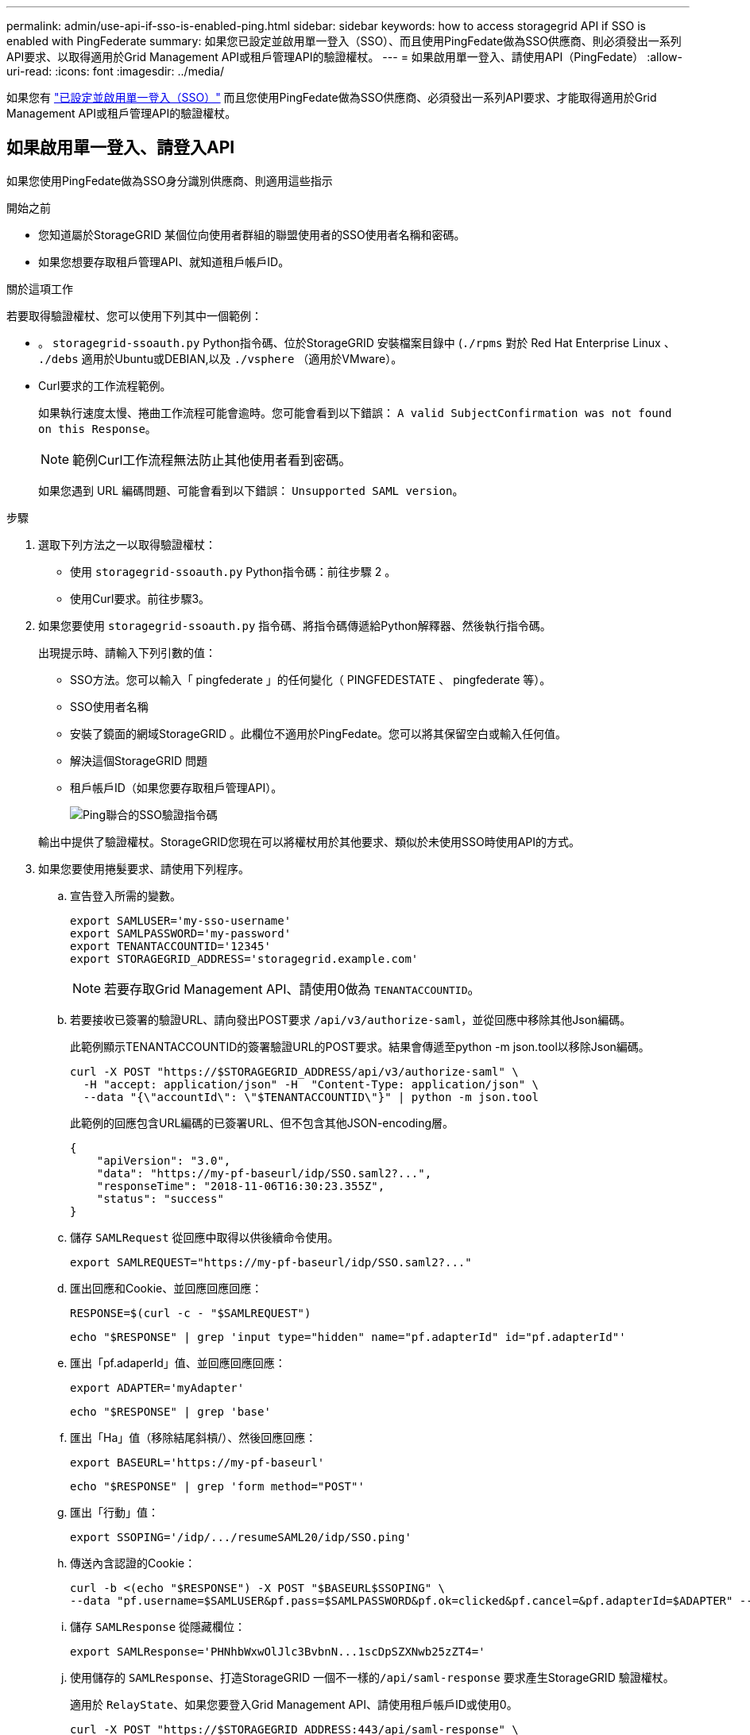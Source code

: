 ---
permalink: admin/use-api-if-sso-is-enabled-ping.html 
sidebar: sidebar 
keywords: how to access storagegrid API if SSO is enabled with PingFederate 
summary: 如果您已設定並啟用單一登入（SSO）、而且使用PingFedate做為SSO供應商、則必須發出一系列API要求、以取得適用於Grid Management API或租戶管理API的驗證權杖。 
---
= 如果啟用單一登入、請使用API（PingFedate）
:allow-uri-read: 
:icons: font
:imagesdir: ../media/


[role="lead"]
如果您有 link:../admin/configuring-sso.html["已設定並啟用單一登入（SSO）"] 而且您使用PingFedate做為SSO供應商、必須發出一系列API要求、才能取得適用於Grid Management API或租戶管理API的驗證權杖。



== 如果啟用單一登入、請登入API

如果您使用PingFedate做為SSO身分識別供應商、則適用這些指示

.開始之前
* 您知道屬於StorageGRID 某個位向使用者群組的聯盟使用者的SSO使用者名稱和密碼。
* 如果您想要存取租戶管理API、就知道租戶帳戶ID。


.關於這項工作
若要取得驗證權杖、您可以使用下列其中一個範例：

* 。 `storagegrid-ssoauth.py` Python指令碼、位於StorageGRID 安裝檔案目錄中 (`./rpms` 對於 Red Hat Enterprise Linux 、 `./debs` 適用於Ubuntu或DEBIAN,以及 `./vsphere` （適用於VMware）。
* Curl要求的工作流程範例。
+
如果執行速度太慢、捲曲工作流程可能會逾時。您可能會看到以下錯誤： `A valid SubjectConfirmation was not found on this Response`。

+

NOTE: 範例Curl工作流程無法防止其他使用者看到密碼。

+
如果您遇到 URL 編碼問題、可能會看到以下錯誤： `Unsupported SAML version`。



.步驟
. 選取下列方法之一以取得驗證權杖：
+
** 使用 `storagegrid-ssoauth.py` Python指令碼：前往步驟 2 。
** 使用Curl要求。前往步驟3。


. 如果您要使用 `storagegrid-ssoauth.py` 指令碼、將指令碼傳遞給Python解釋器、然後執行指令碼。
+
出現提示時、請輸入下列引數的值：

+
** SSO方法。您可以輸入「 pingfederate 」的任何變化（ PINGFEDESTATE 、 pingfederate 等）。
** SSO使用者名稱
** 安裝了鏡面的網域StorageGRID 。此欄位不適用於PingFedate。您可以將其保留空白或輸入任何值。
** 解決這個StorageGRID 問題
** 租戶帳戶ID（如果您要存取租戶管理API）。
+
image::../media/sso_auth_python_script_ping.png[Ping聯合的SSO驗證指令碼]

+
輸出中提供了驗證權杖。StorageGRID您現在可以將權杖用於其他要求、類似於未使用SSO時使用API的方式。



. 如果您要使用捲髮要求、請使用下列程序。
+
.. 宣告登入所需的變數。
+
[source, bash]
----
export SAMLUSER='my-sso-username'
export SAMLPASSWORD='my-password'
export TENANTACCOUNTID='12345'
export STORAGEGRID_ADDRESS='storagegrid.example.com'
----
+

NOTE: 若要存取Grid Management API、請使用0做為 `TENANTACCOUNTID`。

.. 若要接收已簽署的驗證URL、請向發出POST要求 `/api/v3/authorize-saml`，並從回應中移除其他Json編碼。
+
此範例顯示TENANTACCOUNTID的簽署驗證URL的POST要求。結果會傳遞至python -m json.tool以移除Json編碼。

+
[source, bash]
----
curl -X POST "https://$STORAGEGRID_ADDRESS/api/v3/authorize-saml" \
  -H "accept: application/json" -H  "Content-Type: application/json" \
  --data "{\"accountId\": \"$TENANTACCOUNTID\"}" | python -m json.tool
----
+
此範例的回應包含URL編碼的已簽署URL、但不包含其他JSON-encoding層。

+
[listing]
----
{
    "apiVersion": "3.0",
    "data": "https://my-pf-baseurl/idp/SSO.saml2?...",
    "responseTime": "2018-11-06T16:30:23.355Z",
    "status": "success"
}
----
.. 儲存 `SAMLRequest` 從回應中取得以供後續命令使用。
+
[listing]
----
export SAMLREQUEST="https://my-pf-baseurl/idp/SSO.saml2?..."
----
.. 匯出回應和Cookie、並回應回應回應：
+
[source, bash]
----
RESPONSE=$(curl -c - "$SAMLREQUEST")
----
+
[source, bash]
----
echo "$RESPONSE" | grep 'input type="hidden" name="pf.adapterId" id="pf.adapterId"'
----
.. 匯出「pf.adaperId」值、並回應回應回應：
+
[listing]
----
export ADAPTER='myAdapter'
----
+
[source, bash]
----
echo "$RESPONSE" | grep 'base'
----
.. 匯出「Ha」值（移除結尾斜槓/）、然後回應回應：
+
[listing]
----
export BASEURL='https://my-pf-baseurl'
----
+
[source, bash]
----
echo "$RESPONSE" | grep 'form method="POST"'
----
.. 匯出「行動」值：
+
[listing]
----
export SSOPING='/idp/.../resumeSAML20/idp/SSO.ping'
----
.. 傳送內含認證的Cookie：
+
[source, bash]
----
curl -b <(echo "$RESPONSE") -X POST "$BASEURL$SSOPING" \
--data "pf.username=$SAMLUSER&pf.pass=$SAMLPASSWORD&pf.ok=clicked&pf.cancel=&pf.adapterId=$ADAPTER" --include
----
.. 儲存 `SAMLResponse` 從隱藏欄位：
+
[source, bash]
----
export SAMLResponse='PHNhbWxwOlJlc3BvbnN...1scDpSZXNwb25zZT4='
----
.. 使用儲存的 `SAMLResponse`、打造StorageGRID 一個不一樣的``/api/saml-response`` 要求產生StorageGRID 驗證權杖。
+
適用於 `RelayState`、如果您要登入Grid Management API、請使用租戶帳戶ID或使用0。

+
[source, bash]
----
curl -X POST "https://$STORAGEGRID_ADDRESS:443/api/saml-response" \
  -H "accept: application/json" \
  --data-urlencode "SAMLResponse=$SAMLResponse" \
  --data-urlencode "RelayState=$TENANTACCOUNTID" \
  | python -m json.tool
----
+
回應包括驗證權杖。

+
[listing]
----
{
    "apiVersion": "3.0",
    "data": "56eb07bf-21f6-40b7-af0b-5c6cacfb25e7",
    "responseTime": "2018-11-07T21:32:53.486Z",
    "status": "success"
}
----
.. 將回應中的驗證權杖另存為 `MYTOKEN`。
+
[source, bash]
----
export MYTOKEN="56eb07bf-21f6-40b7-af0b-5c6cacfb25e7"
----
+
您現在可以使用 `MYTOKEN` 對於其他要求、類似於不使用SSO時使用API的方式。







== 如果啟用單一登入、請登出API

如果已啟用單一登入（SSO）、您必須發出一系列API要求、以登出Grid Management API或租戶管理API。
如果您使用PingFedate做為SSO身分識別供應商、則適用這些指示

.關於這項工作
如果需要、您可以登出組織的單一登出頁面、登出 StorageGRID API 。或者、您也可以觸發StorageGRID 來自下列項目的單一登出（SLO）：需要有效StorageGRID 的SESO承載權杖。

.步驟
. 若要產生已簽署的登出要求、請將「 Cookie 」「 SSO=true 」傳給 SLO API ：
+
[source, bash]
----
curl -k -X DELETE "https://$STORAGEGRID_ADDRESS/api/v3/authorize" \
-H "accept: application/json" \
-H "Authorization: Bearer $MYTOKEN" \
--cookie "sso=true" \
| python -m json.tool
----
+
會傳回登出URL：

+
[listing]
----
{
    "apiVersion": "3.0",
    "data": "https://my-ping-url/idp/SLO.saml2?SAMLRequest=fZDNboMwEIRfhZ...HcQ%3D%3D",
    "responseTime": "2021-10-12T22:20:30.839Z",
    "status": "success"
}
----
. 儲存登出URL。
+
[source, bash]
----
export LOGOUT_REQUEST='https://my-ping-url/idp/SLO.saml2?SAMLRequest=fZDNboMwEIRfhZ...HcQ%3D%3D'
----
. 傳送要求至登出URL以觸發SLO並重新導向StorageGRID 至還原。
+
[source, bash]
----
curl --include "$LOGOUT_REQUEST"
----
+
會傳回302回應。重新導向位置不適用於純API登出。

+
[listing]
----
HTTP/1.1 302 Found
Location: https://$STORAGEGRID_ADDRESS:443/api/saml-logout?SAMLResponse=fVLLasMwEPwVo7ss%...%23rsa-sha256
Set-Cookie: PF=QoKs...SgCC; Path=/; Secure; HttpOnly; SameSite=None
----
. 刪除StorageGRID 不記名權杖。
+
刪除StorageGRID 此不含SSO的不含支援權杖的方式相同。如果未提供「 Cookie 」「 SSO = True 」、則使用者會登出 StorageGRID 而不會影響 SSO 狀態。

+
[source, bash]
----
curl -X DELETE "https://$STORAGEGRID_ADDRESS/api/v3/authorize" \
-H "accept: application/json" \
-H "Authorization: Bearer $MYTOKEN" \
--include
----
+
答 `204 No Content` 回應表示使用者現在已登出。

+
[listing]
----
HTTP/1.1 204 No Content
----


